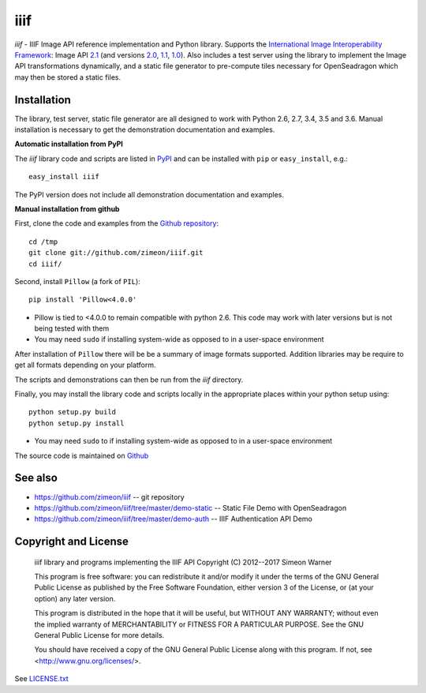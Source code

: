 ====
iiif
====

.. image:: https://travis-ci.org/zimeon/iiif.png?branch=master
  :target: https://travis-ci.org/zimeon/iiif?branch=master
  :alt: Build status

.. image:: https://coveralls.io/repos/zimeon/iiif/badge.png?branch=master
  :target: https://coveralls.io/r/zimeon/iiif?branch=master
  :alt: Test coverage

*iiif* - IIIF Image API reference implementation and Python library.
Supports the `International Image Interoperability Framework
<http://iiif.io/>`_: Image API
`2.1
<http://iiif.io/api/image/2.1/>`_ (and versions
`2.0
<http://iiif.io/api/image/2.0/>`_,
`1.1
<http://iiif.io/api/image/1.1/>`_, 
`1.0
<http://iiif.io/api/image/1.0/>`_).
Also includes a test server using the library to implement the Image
API transformations dynamically, and a static file generator to
pre-compute tiles necessary for OpenSeadragon which may then be
stored a static files.

Installation
------------

The library, test server, static file generator are all designed to
work with Python 2.6, 2.7, 3.4, 3.5 and 3.6. Manual installation is 
necessary to get the demonstration documentation and examples.

**Automatic installation from PyPI**

The *iiif* library code and scripts are listed in `PyPI
<http://pypi.python.org/pypi/iiif>`_ and can be installed with 
``pip`` or ``easy_install``, e.g.:: 

    easy_install iiif

The PyPI version does not include all demonstration documentation and
examples.

**Manual installation from github**

First, clone the code and examples from the `Github repository
<https://github.com/zimeon/iiif>`_::

    cd /tmp
    git clone git://github.com/zimeon/iiif.git
    cd iiif/

Second, install ``Pillow`` (a fork of ``PIL``)::

    pip install 'Pillow<4.0.0'

- Pillow is tied to <4.0.0 to remain compatible with python 2.6. This code may work with later versions but is not being tested with them
- You may need ``sudo`` if installing system-wide as opposed to in a user-space environment

After installation of ``Pillow`` there will be be a summary of image formats
supported. Addition libraries may be require to get all formats depending
on your platform.

The scripts and demonstrations can then be run from the `iiif` directory.

Finally, you may install the library code and scripts locally in the 
appropriate places within your python setup using::

    python setup.py build
    python setup.py install

- You may need ``sudo`` to if installing system-wide as opposed to in a user-space environment

The source code is maintained on `Github
<https://github.com/zimeon/iiif>`_

See also
--------

- https://github.com/zimeon/iiif -- git repository
- https://github.com/zimeon/iiif/tree/master/demo-static -- Static File Demo with OpenSeadragon
- https://github.com/zimeon/iiif/tree/master/demo-auth -- IIIF Authentication API Demo

Copyright and License
---------------------

    iiif library and programs implementing the IIIF API
    Copyright (C) 2012--2017 Simeon Warner

    This program is free software: you can redistribute it and/or modify
    it under the terms of the GNU General Public License as published by
    the Free Software Foundation, either version 3 of the License, or
    (at your option) any later version.

    This program is distributed in the hope that it will be useful,
    but WITHOUT ANY WARRANTY; without even the implied warranty of
    MERCHANTABILITY or FITNESS FOR A PARTICULAR PURPOSE.  See the
    GNU General Public License for more details.

    You should have received a copy of the GNU General Public License
    along with this program.  If not, see <http://www.gnu.org/licenses/>.
   
See `LICENSE.txt
<LICENSE.txt>`_
